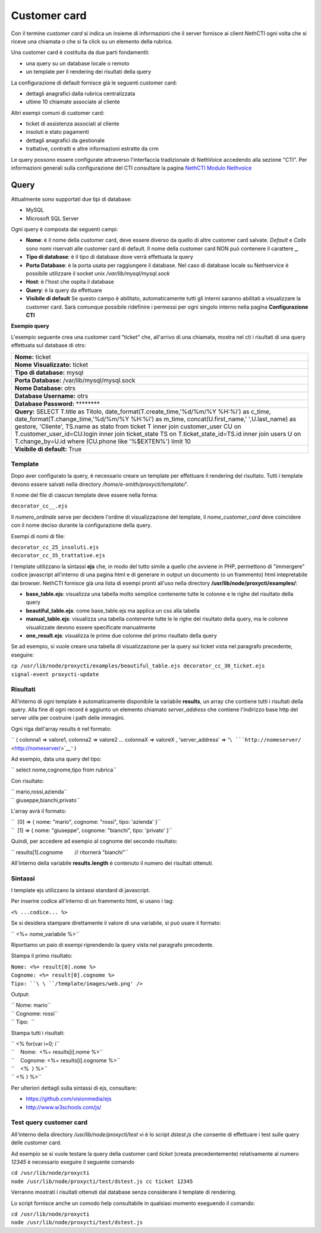 =============
Customer card
=============

Con il termine *customer card* si indica un insieme di informazioni che
il server fornisce ai client NethCTI ogni volta che si riceve una
chiamata o che si fa click su un elemento della rubrica.

Una customer card è costituita da due parti fondamentli:

-  una query su un database locale o remoto
-  un template per il rendering dei risultati della query

La configurazione di default fornisce già le seguenti customer card:

-  dettagli anagrafici dalla rubrica centralizzata
-  ultime 10 chiamate associate al cliente

Altri esempi comuni di customer card:

-  ticket di assistenza associati al cliente
-  insoluti e stato pagamenti
-  dettagli anagrafici da gestionale
-  trattative, contratti e altre informazioni estratte da crm

Le query possono essere configurate attraverso l'interfaccia
tradizionale di NethVoice accedendo alla sezione "CTI". Per informazioni
generali sulla configurazione del CTI consultare la pagina `NethCTI
Modulo Nethvoice <NethCTI Modulo Nethvoice>`__

Query
=====

Attualmente sono supportati due tipi di database:

-  MySQL
-  Microsoft SQL Server

Ogni query è composta dai seguenti campi:

-  **Nome**: è il nome della customer card, deve essere diverso da
   quello di altre customer card salvate. *Default* e *Calls* sono nomi
   riservati alle customer card di default. Il nome della customer card
   NON può contenere il carattere **\_**.
-  **Tipo di database**: è il tipo di database dove verrà effettuata la
   query
-  **Porta Database**: è la porta usata per raggiungere il database. Nel
   caso di database locale su Nethservice è possibile utilizzare il
   socket unix */var/lib/mysql/mysql.sock*
-  **Host**: è l'host che ospita il database
-  **Query**: è la query da effettuare
-  **Visibile di default** Se questo campo è abilitato, automaticamente
   tutti gli interni saranno abilitati a visualizzare la customer card.
   Sarà comunque possibile ridefinire i permessi per ogni singolo
   interno nella pagina **Configurazione CTI**

**Esempio query**


L'esempio seguente crea una customer card "ticket" che, all'arrivo di
una chiamata, mostra nel cti i risultati di una query effettuata sul
database di otrs:

+------------------------------------------------------------------------------------------------------------------------------------------------------------------------------------------------------------------------------------------------------------------------------------------------------------------------------------------------------------------------------------------------------------------------------------------------------------------+
| **Nome:** ticket                                                                                                                                                                                                                                                                                                                                                                                                                                                 |
+------------------------------------------------------------------------------------------------------------------------------------------------------------------------------------------------------------------------------------------------------------------------------------------------------------------------------------------------------------------------------------------------------------------------------------------------------------------+
| **Nome Visualizzato:** ticket                                                                                                                                                                                                                                                                                                                                                                                                                                    |
+------------------------------------------------------------------------------------------------------------------------------------------------------------------------------------------------------------------------------------------------------------------------------------------------------------------------------------------------------------------------------------------------------------------------------------------------------------------+
| **Tipo di database:** mysql                                                                                                                                                                                                                                                                                                                                                                                                                                      |
+------------------------------------------------------------------------------------------------------------------------------------------------------------------------------------------------------------------------------------------------------------------------------------------------------------------------------------------------------------------------------------------------------------------------------------------------------------------+
| **Porta Database:** /var/lib/mysql/mysql.sock                                                                                                                                                                                                                                                                                                                                                                                                                    |
+------------------------------------------------------------------------------------------------------------------------------------------------------------------------------------------------------------------------------------------------------------------------------------------------------------------------------------------------------------------------------------------------------------------------------------------------------------------+
| **Nome Database:** otrs                                                                                                                                                                                                                                                                                                                                                                                                                                          |
+------------------------------------------------------------------------------------------------------------------------------------------------------------------------------------------------------------------------------------------------------------------------------------------------------------------------------------------------------------------------------------------------------------------------------------------------------------------+
| **Database Username:** otrs                                                                                                                                                                                                                                                                                                                                                                                                                                      |
+------------------------------------------------------------------------------------------------------------------------------------------------------------------------------------------------------------------------------------------------------------------------------------------------------------------------------------------------------------------------------------------------------------------------------------------------------------------+
| **Database Password:** \*\*\*\*\*\*\*\*                                                                                                                                                                                                                                                                                                                                                                                                                          |
+------------------------------------------------------------------------------------------------------------------------------------------------------------------------------------------------------------------------------------------------------------------------------------------------------------------------------------------------------------------------------------------------------------------------------------------------------------------+
| **Query:** SELECT T.title as Titolo, date\_format(T.create\_time,'%d/%m/%Y %H:%i') as c\_time, date\_format(T.change\_time,'%d/%m/%Y %H:%i') as m\_time, concat(U.first\_name,' ',U.last\_name) as gestore, 'Cliente', TS.name as stato from ticket T inner join customer\_user CU on T.customer\_user\_id=CU.login inner join ticket\_state TS on T.ticket\_state\_id=TS.id inner join users U on T.change\_by=U.id where (CU.phone like '%$EXTEN%') limit 10   |
+------------------------------------------------------------------------------------------------------------------------------------------------------------------------------------------------------------------------------------------------------------------------------------------------------------------------------------------------------------------------------------------------------------------------------------------------------------------+
| **Visibile di default:** True                                                                                                                                                                                                                                                                                                                                                                                                                                    |
+------------------------------------------------------------------------------------------------------------------------------------------------------------------------------------------------------------------------------------------------------------------------------------------------------------------------------------------------------------------------------------------------------------------------------------------------------------------+

Template
--------

Dopo aver configurato la query, è necessario creare un template per
effettuare il rendering del risultato. Tutti i template devono essere
salvati nella directory */home/e-smith/proxycti/template/*'.

Il nome del file di ciascun template deve essere nella forma:

``decorator_cc_``\ \ ``_``\ \ ``.ejs``

Il *numero\_ordinale* serve per decidere l'ordine di visualizzazione del
template, il *nome\_customer\_card* deve coincidere con il nome deciso
durante la configurazione della query.

Esempi di nomi di file:

| ``decorator_cc_25_insoluti.ejs``
| ``decorator_cc_35_trattative.ejs``

I template utilizzano la sintassi **ejs** che, in modo del tutto simile
a quello che avviene in PHP, permettono di "immergere" codice javascript
all'interno di una pagina html e di generare in output un documento (o
un frammento) html intepretabile dai browser. NethCTI fornisce già una
lista di esempi pronti all'uso nella directory
**/usr/lib/node/proxycti/examples/**:

-  **base\_table.ejs**: visualizza una tabella molto semplice contenente
   tutte le colonne e le righe del risultato della query
-  **beautiful\_table.ejs**: come base\_table.ejs ma applica un css alla
   tabella
-  **manual\_table.ejs**: visualizza una tabella contenente tutte le le
   righe del risultato della query, ma le colonne visualizzate devono
   essere specificate manualmente
-  **one\_result.ejs**: visualizza le prime due colonne del primo
   risultato della query

Se ad esempio, si vuole creare una tabella di visualizzazione per la
query sui ticket vista nel paragrafo precedente, eseguire:

| ``cp /usr/lib/node/proxycti/examples/beautiful_table.ejs decorator_cc_30_ticket.ejs``
| ``signal-event proxycti-update``

Risultati
---------

All'interno di ogni template è automaticamente disponibile la variabile
**results**, un array che contiene tutti i risultati della query. Alla
fine di ogni record è aggiunto un elemento chiamato *server\_address*
che contiene l'indirizzo base http del server utile per costruire i path
delle immagini.

Ogni riga dell'array results è nel formato:

`` ( colonna1 => valore1, colonna2 => valore2 ... colonnaX => valoreX , 'server_address' => '``\ ```http://nomeserver/`` <http://nomeserver/>`__\ ``')``

Ad esempio, data una query del tipo:

`` select nome,cognome,tipo from rubrica``

Con risultato:

| `` mario,rossi,azienda``
| `` giuseppe,bianchi,privato``

L'array avrà il formato:

| ``  [0] => { nome: "mario", cognome: "rossi", tipo: 'azienda' }``
| ``  [1] => { nome: "giuseppe", cognome: "bianchi", tipo: 'privato' }``

Quindi, per accedere ad esempio al cognome del secondo risultato:

`` results[1].cognome        // ritornerà "bianchi"``

All'interno della variabile **results.length** è contenuto il numero dei
risultati ottenuti.

Sintassi
--------

I template ejs utilizzano la sintassi standard di javascript.

Per inserire codice all'interno di un frammento html, si usano i tag:

``<% ...codice... %>``

Se si desidera stampare direttamente il valore di una variabile, si può
usare il formato:

`` <%= nome_variabile %>``

Riportiamo un paio di esempi riprendendo la query vista nel paragrafo
precedente.

Stampa il primo risultato:

| ``Nome: <%= result[0].nome %>``
| ``Cognome: <%= result[0].cognome %>``
| ``Tipo: ``\ \ ``/template/images/web.png' />``

Output:

| `` Nome: mario``
| `` Cognome: rossi``
| `` Tipo:  ``\ 

Stampa tutti i risultati:

| `` <% for(var i=0; i``\ 
| ``    Nome:  <%= results[i].nome %>``
| ``    Cognome: <%= results[i].cognome %>``
| ``    <%  } %>``
| `` <% } %>``

Per ulteriori dettagli sulla sintassi di ejs, consultare:

-  https://github.com/visionmedia/ejs
-  http://www.w3schools.com/js/

Test query customer card
------------------------

All'interno della directory */usr/lib/node/proxycti/test* vi è lo script
*dstest.js* che consente di effettuare i test sulle query delle customer
card.

Ad esempio se si vuole testare la query della customer card *ticket*
(creata precedentemente) relativamente al numero *12345* è necessario
eseguire il seguente comando

| ``cd /usr/lib/node/proxycti``
| ``node /usr/lib/node/proxycti/test/dstest.js cc ticket 12345``

Verranno mostrati i risultati ottenuti dal database senza considerare il
template di rendering.

Lo script fornisce anche un comodo help consultabile in qualsiasi
momento eseguendo il comando:

| ``cd /usr/lib/node/proxycti``
| ``node /usr/lib/node/proxycti/test/dstest.js``

